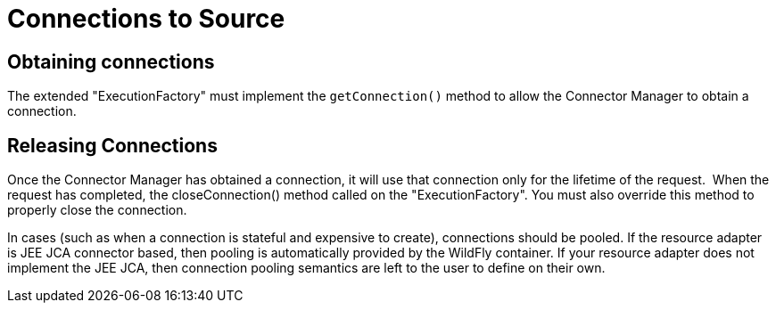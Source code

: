 
= Connections to Source

== Obtaining connections

The extended "ExecutionFactory" must implement the `getConnection()` method to allow the Connector Manager to obtain a connection.

== Releasing Connections

Once the Connector Manager has obtained a connection, it will use that connection only for the lifetime of the request.  When the request has completed, the closeConnection() method called on the "ExecutionFactory". You must also override this method to properly close the connection.

In cases (such as when a connection is stateful and expensive to create), connections should be pooled. If the resource adapter is JEE JCA connector based, then pooling is automatically provided by the WildFly container. If your resource adapter does not implement the JEE JCA, then connection pooling semantics are left to the user to define on their own.
